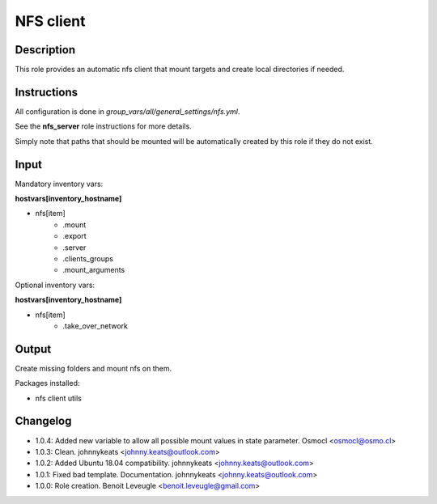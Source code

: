 NFS client
----------

Description
^^^^^^^^^^^

This role provides an automatic nfs client that mount targets and create local
directories if needed.

Instructions
^^^^^^^^^^^^

All configuration is done in *group_vars/all/general_settings/nfs.yml*.

See the **nfs_server** role instructions for more details.

Simply note that paths that should be mounted will be automatically created by
this role if they do not exist.

Input
^^^^^

Mandatory inventory vars:

**hostvars[inventory_hostname]**

* nfs[item]
   * .mount
   * .export
   * .server
   * .clients_groups
   * .mount_arguments

Optional inventory vars:

**hostvars[inventory_hostname]**

* nfs[item]
   * .take_over_network

Output
^^^^^^

Create missing folders and mount nfs on them.

Packages installed:

* nfs client utils

Changelog
^^^^^^^^^

* 1.0.4: Added new variable to allow all possible mount values in state parameter. Osmocl <osmocl@osmo.cl>
* 1.0.3: Clean. johnnykeats <johnny.keats@outlook.com>
* 1.0.2: Added Ubuntu 18.04 compatibility. johnnykeats <johnny.keats@outlook.com>
* 1.0.1: Fixed bad template. Documentation. johnnykeats <johnny.keats@outlook.com>
* 1.0.0: Role creation. Benoit Leveugle <benoit.leveugle@gmail.com>
